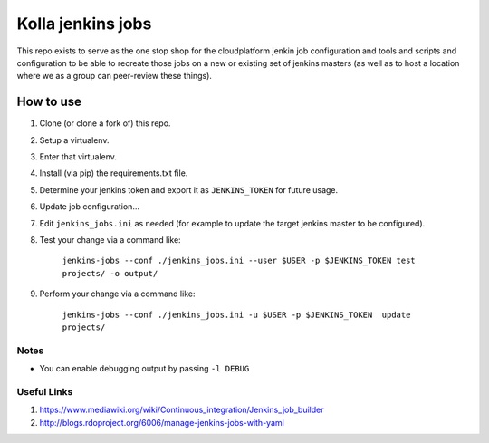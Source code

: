 ==================
Kolla jenkins jobs
==================

This repo exists to serve as the one stop shop for
the cloudplatform jenkin job configuration and tools and
scripts and configuration to be able to recreate those jobs
on a new or existing set of jenkins masters (as well as to
host a location where we as a group can peer-review these
things).

How to use
----------

1. Clone (or clone a fork of) this repo.
2. Setup a virtualenv.
3. Enter that virtualenv.
4. Install (via pip) the requirements.txt file.
5. Determine your jenkins token and export it as ``JENKINS_TOKEN``
   for future usage.
6. Update job configuration...
7. Edit ``jenkins_jobs.ini`` as needed (for example to update
   the target jenkins master to be configured).
8. Test your change via a command like:

      ``jenkins-jobs --conf ./jenkins_jobs.ini --user $USER -p $JENKINS_TOKEN test projects/ -o output/``

9. Perform your change via a command like:

      ``jenkins-jobs --conf ./jenkins_jobs.ini -u $USER -p $JENKINS_TOKEN  update projects/``

Notes
`````

- You can enable debugging output by passing ``-l DEBUG``

Useful Links
````````````

1. https://www.mediawiki.org/wiki/Continuous_integration/Jenkins_job_builder
2. http://blogs.rdoproject.org/6006/manage-jenkins-jobs-with-yaml
